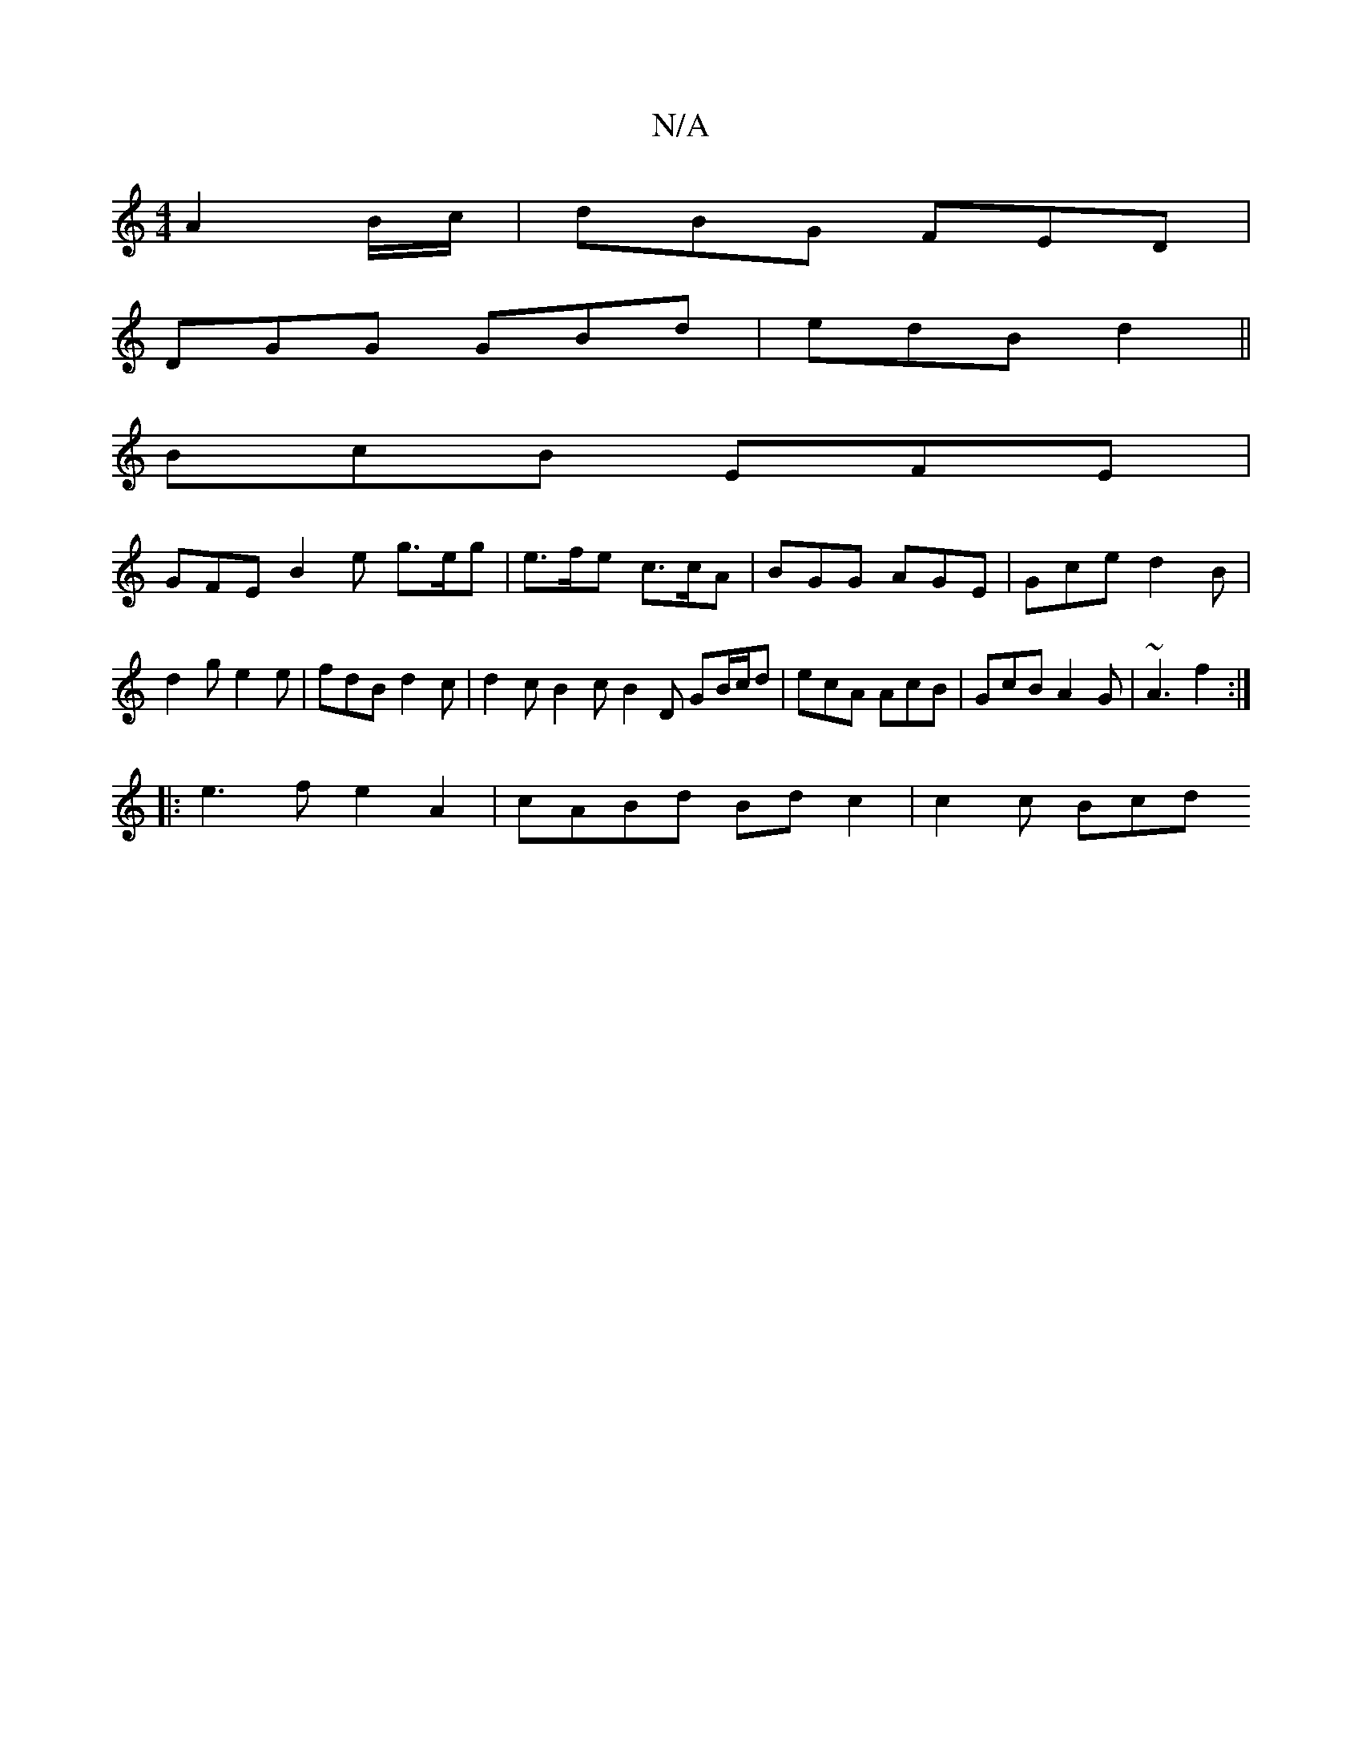 X:1
T:N/A
M:4/4
R:N/A
K:Cmajor
 A2 B/c/ | dBG FED |
DGG GBd | edB d2 ||
BcB EFE |
GFE B2 e g>eg|e>fe c>cA | BGG AGE | Gce d2B | d2g e2e | fdB d2 c | d2c B2 c B2 D GB/c/d | ecA AcB | GcB A2G | ~A3 f2 :|
|:e3f e2A2|cABd Bdc2|c2c Bcd 